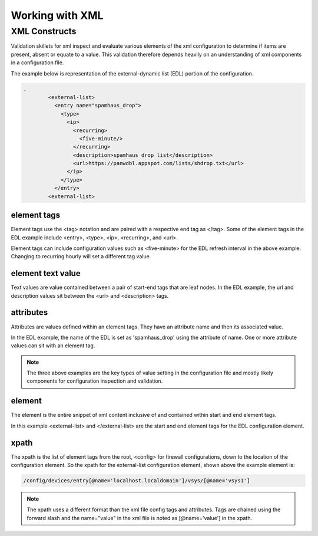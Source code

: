 Working with XML
================

.. _xml_section:

XML Constructs
--------------

Validation skillets for xml inspect and evaluate various elements of the xml configuration to determine if items are
present, absent or equate to a value.
This validation therefore depends heavily on an understanding of xml components in a configuration file.

The example below is representation of the external-dynamic list (EDL) portion of the configuration.

.. toggle-header:: class
    :header: **show/hide start tags**

    .. code-block:: XML

        <config>
         <devices>
          <entry name="localhost.localdomain"
           <vsys>
            <entry name="vsys1">

.. code-block:: XML

    .
            <external-list>
              <entry name="spamhaus_drop">
                <type>
                  <ip>
                    <recurring>
                      <five-minute/>
                    </recurring>
                    <description>spamhaus drop list</description>
                    <url>https://panwdbl.appspot.com/lists/shdrop.txt</url>
                  </ip>
                </type>
              </entry>
            <external-list>

.. toggle-header:: class
    :header: **show/hide end tags**

    .. code-block:: XML

            </entry name="vsys1">
           </vsys>
          </entry name="localhost.localdomain">
         </devices>
        </config>


element tags
~~~~~~~~~~~~

Element tags use the <tag> notation and are paired with a respective end tag as </tag>. Some of the element tags in the EDL example
include <entry>, <type>, <ip>, <recurring>, and <url>.

Element tags can include configuration values such as <five-minute> for the EDL refresh interval in the above example.
Changing to recurring hourly will set a different tag value.

element text value
~~~~~~~~~~~~~~~~~~

Text values are value contained between a pair of start-end tags that are leaf nodes. In the EDL example, the url and
description values sit between the <url> and <description> tags.

attributes
~~~~~~~~~~

Attributes are values defined within an element tags. They have an attribute name and then its associated value.

In the EDL example, the name of the EDL is set as 'spamhaus_drop' using the attribute of name. One or more attribute values
can sit with an element tag.

.. NOTE::
    The three above examples are the key types of value setting in the configuration file and mostly likely components
    for configuration inspection and validation.

element
~~~~~~~

The element is the entire snippet of xml content inclusive of and contained within start and end element tags.

In this example <external-list> and </external-list> are the start and end element tags for the EDL configuration element.


xpath
~~~~~

The xpath is the list of element tags from the root, <config> for firewall configurations, down to the location of
the configuration element. So the xpath for the external-list configuration element, shown above the example element is:

.. code-block:: bash

    /config/devices/entry[@name='localhost.localdomain']/vsys/[@name='vsys1']

.. Note::
    The xpath uses a different format than the xml file config tags and attributes. Tags are chained using the forward slash
    and the name="value" in the xml file is noted as [@name='value'] in the xpath.


